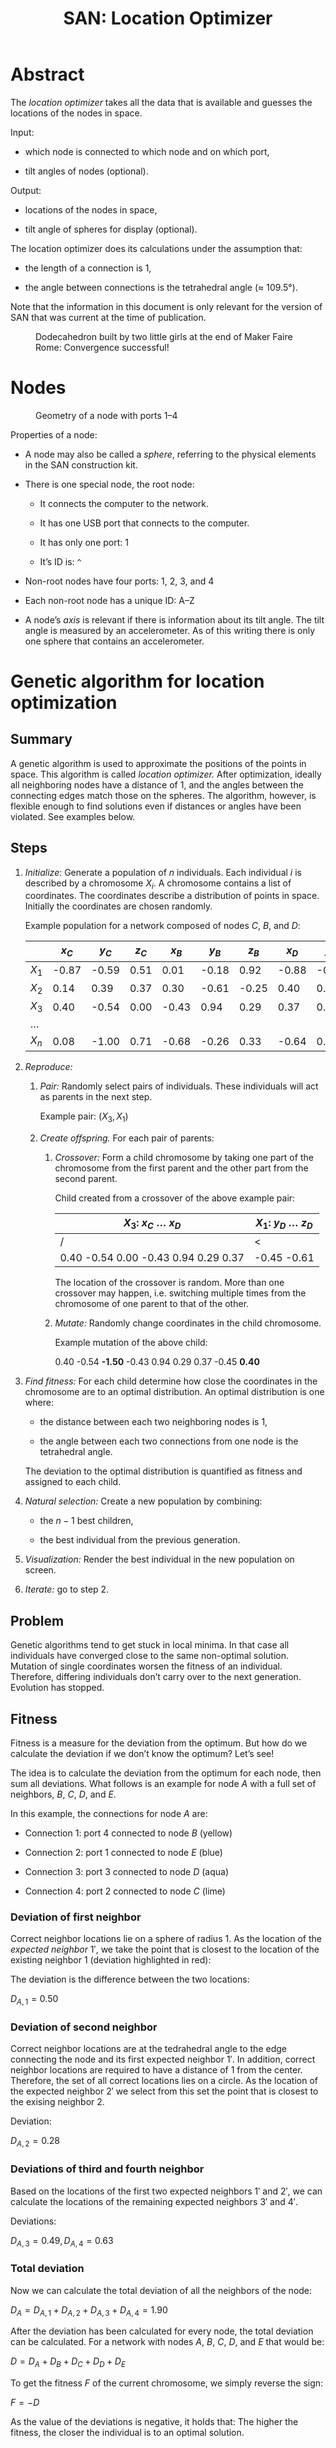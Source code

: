 #+HTML_HEAD: <style>img{max-width:100%}.figure-number{display:none}</style>

#+TITLE: SAN: Location Optimizer

* Abstract

The /location optimizer/ takes all the data that is available and
guesses the locations of the nodes in space.

Input:

- which node is connected to which node and on which port,

- tilt angles of nodes (optional).

Output:

- locations of the nodes in space,

- tilt angle of spheres for display (optional).

The location optimizer does its calculations under the assumption
that:

- the length of a connection is 1,

- the angle between connections is the tetrahedral angle (≈ 109.5°).

Note that the information in this document is only relevant for the
version of SAN that was current at the time of publication.

  #+CAPTION: Dodecahedron built by two little girls at the end of Maker Faire Rome: Convergence successful!
  [[./images/Maker-Faire-Rome-2018.jpg]]

* Nodes

  #+CAPTION: Geometry of a node with ports 1–4
  [[./images/geometry.png]]

Properties of a node:

- A node may also be called a /sphere/, referring to the physical
  elements in the SAN construction kit.

- There is one special node, the root node:

  + It connects the computer to the network.

  + It has one USB port that connects to the computer.

  + It has only one port: 1

  + It’s ID is: ~^~

- Non-root nodes have four ports: 1, 2, 3, and 4

- Each non-root node has a unique ID: A–Z

- A node’s /axis/ is relevant if there is information about its tilt
  angle. The tilt angle is measured by an accelerometer. As of this
  writing there is only one sphere that contains an accelerometer.

* Genetic algorithm for location optimization

** Summary

A genetic algorithm is used to approximate the positions of the points
in space. This algorithm is called /location optimizer./ After
optimization, ideally all neighboring nodes have a distance of 1, and
the angles between the connecting edges match those on the
spheres. The algorithm, however, is flexible enough to find solutions
even if distances or angles have been violated. See examples below.

** Steps

1. /Initialize:/ Generate a population of $n$ individuals. Each
   individual $i$ is described by a chromosome $X_i$. A chromosome
   contains a list of coordinates. The coordinates describe a
   distribution of points in space. Initially the coordinates are
   chosen randomly.

   Example population for a network composed of nodes $C$, $B$, and
   $D$:

   |       | $x_C$ | $y_C$ | $z_C$ | $x_B$ | $y_B$ | $z_B$ | $x_D$ | $y_D$ | $z_D$ |
   |-------+-------+-------+-------+-------+-------+-------+-------+-------+-------|
   | $X_1$ | -0.87 | -0.59 |  0.51 |  0.01 | -0.18 |  0.92 | -0.88 | -0.45 | -0.61 |
   | $X_2$ |  0.14 |  0.39 |  0.37 |  0.30 | -0.61 | -0.25 |  0.40 |  0.21 |  0.75 |
   | $X_3$ |  0.40 | -0.54 |  0.00 | -0.43 |  0.94 |  0.29 |  0.37 |  0.76 | -0.74 |
   | …     |       |       |       |       |       |       |       |       |       |
   | $X_n$ |  0.08 | -1.00 |  0.71 | -0.68 | -0.26 |  0.33 | -0.64 |  0.94 |  0.95 |

2. /Reproduce:/

   1. /Pair:/ Randomly select pairs of individuals. These individuals
      will act as parents in the next step.

      Example pair: $(X_3, X_1)$

   2. /Create offspring./ For each pair of parents:

      1. /Crossover:/ Form a child chromosome by taking one part of
         the chromosome from the first parent and the other part from
         the second parent.

         Child created from a crossover of the above example pair:

         | $X_3$: $x_C$ … $x_D$                 | $X_1$: $y_D$ … $z_D$ |
         |--------------------------------------+----------------------|
         | /                                    | <                    |
         | 0.40 -0.54 0.00 -0.43 0.94 0.29 0.37 | -0.45 -0.61          |

         The location of the crossover is random. More than one
         crossover may happen, i.e. switching multiple times from the
         chromosome of one parent to that of the other.

      2. /Mutate:/ Randomly change coordinates in the child
         chromosome.

         Example mutation of the above child:

         0.40 -0.54 *-1.50* -0.43 0.94 0.29 0.37 -0.45 *0.40*

3. /Find fitness:/ For each child determine how close the coordinates
   in the chromosome are to an optimal distribution. An optimal
   distribution is one where:

   - the distance between each two neighboring nodes is 1,

   - the angle between each two connections from one node is the
     tetrahedral angle.

   The deviation to the optimal distribution is quantified as fitness
   and assigned to each child.

4. /Natural selection:/ Create a new population by combining:

   - the $n - 1$ best children,

   - the best individual from the previous generation.

5. /Visualization:/ Render the best individual in the new population
   on screen.

6. /Iterate:/ go to step 2.

** Problem

Genetic algorithms tend to get stuck in local minima. In that case all
individuals have converged close to the same non-optimal
solution. Mutation of single coordinates worsen the fitness of an
individual. Therefore, differing individuals don’t carry over to the
next generation. Evolution has stopped.

** Fitness

Fitness is a measure for the deviation from the optimum. But how do we
calculate the deviation if we don’t know the optimum? Let’s see!

The idea is to calculate the deviation from the optimum for each node,
then sum all deviations. What follows is an example for node $A$ with
a full set of neighbors, $B$, $C$, $D$, and $E$.

[[./images/fitness.png]]

In this example, the connections for node $A$ are:

- Connection 1: port 4 connected to node $B$ (yellow)

- Connection 2: port 1 connected to node $E$ (blue)

- Connection 3: port 3 connected to node $D$ (aqua)

- Connection 4: port 2 connected to node $C$ (lime)

*** Deviation of first neighbor

Correct neighbor locations lie on a sphere of radius 1. As the
location of the /expected neighbor/ $1'$, we take the point that is
closest to the location of the existing neighbor $1$ (deviation
highlighted in red):

[[./images/fitness-1.png]]

The deviation is the difference between the two locations:

$D_{A,1} = 0.50$

*** Deviation of second neighbor

Correct neighbor locations are at the tedrahedral angle to the edge
connecting the node and its first expected neighbor $1'$. In addition,
correct neighbor locations are required to have a distance of 1 from
the center. Therefore, the set of all correct locations lies on a
circle. As the location of the expected neighbor $2'$ we select from
this set the point that is closest to the exising neighbor $2$.

[[./images/fitness-2.png]]

Deviation:

$D_{A,2} = 0.28$

*** Deviations of third and fourth neighbor

Based on the locations of the first two expected neighbors $1'$ and
$2'$, we can calculate the locations of the remaining expected
neighbors $3'$ and $4'$.

[[./images/fitness-3-4.png]]

Deviations:

$D_{A,3} = 0.49, D_{A,4} = 0.63$

*** Total deviation

Now we can calculate the total deviation of all the neighbors of the
node:

$D_A = D_{A,1} + D_{A,2} + D_{A,3} + D_{A,4} = 1.90$

After the deviation has been calculated for every node, the total
deviation can be calculated. For a network with nodes $A$, $B$, $C$,
$D$, and $E$ that would be:

$D = D_A + D_B + D_C + D_D + D_E$

To get the fitness $F$ of the current chromosome, we simply reverse
the sign:

$F = -D$

As the value of the deviations is negative, it holds that: The higher
the fitness, the closer the individual is to an optimal solution.

*** Note about the positions of the third and fourth neighbor

Note that for calculating the positions of connections 3 and 4, the
position of the ports is relevant. Take a look at the following two
structures. They are not identical!

[[./images/1-4-structure-comparison.png]]

** Alternative fitness proposal

The following proposal creates the fitness based on the sum of
independent terms. The terms may possibly be multiplied by
weights. With the first two terms, this fitness has been used as cost
function in David’s [[https://github.com/davidblitz/san-optimizer][San-Optimizer]] based on the gradient descend
algorithm.

*** Distance

\begin{equation}
F_D = \sum_{n=1}^N (l_n^2 - 1)^2
\end{equation}

Where:

- $N$: number of all edges

- $l_n$: length of edge $n$

$1$ is the expected distance.

*** Angle

\begin{equation}
F_A = \sum_{n=1}^N \sum_{i=1}^{I_n} \sum_{j=1\\j≠i}^{I_n} (\vec{v}_{n,i}
⋅ \vec{v}_{n,j} + ⅓)^2
\end{equation}

Where:

- $N$: number of nodes

- $I_n$: number of neighbors attached to node number $n$

- $v_{n,i}$: vector connecting node number $n$ to neighbor number $i$

$-⅓$ is the cosine of the required tedrahedral angle.

Note that the vectors are not normalized. Nevertheless optimization
works in David’s implementation.

*** Chirality

\begin{equation}
F_C =
    \sum_{n=1}^L ((\vec{v_1} × \vec{v_2}) ⋅ \vec{v_3} -
    cos(\frac{π}{2} - \frac{1}{2} arccos(-⅓)))^2 + \\
    \sum_{n=1}^R ((\vec{v_1} × \vec{v_2}) ⋅ \vec{v_3} -
    cos(\frac{π}{2} + \frac{1}{2} arccos(-⅓)))^2
\end{equation}

Where:

- $L$: number of nodes with left handed chirality

- $R$: number of nodes with right handed chirality

- $v_{n,i}$: normalized vector connecting node number $n$ to its
  neighbor number $i$

Only nodes with at least three neighbors are included. The other nodes
don’t have chirality.

*** Total fitness

The total fitness is:

\begin{equation}
F = -(w_D F_D + w_A F_A + w_C F_C)
\end{equation}

Where $w_i$ are weights.

* Simulation

Assembling the structure can be simulated. This is useful for testing
the location optimizer without the physical construction kit.

Setup:

1. Install Node.js and the Yarn package manager.

2. Clone the SAN repository from: [[https://github.com/feklee/san/]]

3. Install all necessary dependencies and build the frontend (on
   Windows call ~rollup.cmd~ instead of ~rollup~):

   #+BEGIN_SRC shell
   $ cd webapp
   $ yarn install
   $ ./node_modules/.bin/rollup --config
   #+END_SRC

4. Start the simulation:

   #+BEGIN_SRC shell
   yarn start simulate
   #+END_SRC
   
5. Open the SAN web app: http://localhost:8080

   [[./images/webapp-with-no-node.png]]

   To navigate in 3D in the canvas on the left side, use the mouse.

6. Go back to the command line and connect a node to the root node:

   #+BEGIN_SRC text
   +^1C1
   #+END_SRC

   This connects port ~C1~ (port 1 on node C) with ~^1~ (port 1 on the
   root node). The result is immediately visible in the web app.

   [[./images/webapp-with-one-node.png]]

   On the top right side you see an adjacency matrix. The numbers in
   the matrix refer to the connected ports. On the bottom right side
   you see a log of the information that the webapp receives from the
   structure. Each line begins with a timestamp. The circle on the
   right means that there is no information about a tilt angle for the
   connected node.

7. Add additional nodes:

   #+BEGIN_SRC text
   +C2B1
   +B3D4
   #+END_SRC

   This connects ~B3~ (port 3 on node B) to ~C2~ and ~D4~ to ~B3~.

   [[./images/webapp-with-three-nodes.png]]

* Experimentation

For experimentation, custom locations may be assigned to nodes.

1. Open the SAN web app.

2. Make sure that you see the network that you want to work with.

3. Open your browser’s JavaScript console.

4. Stop the location optimizer:

   #+BEGIN_SRC js
   locationOptimizer.stop();
   #+END_SRC

5. Assign the locations, for example:

   #+BEGIN_SRC js
   locationOptimizer.setLocations({
       A: [0, 0, 0],
       B: [1, 0, 0],
       C: [1, 1, 0],
       D: [0, 1, 0]
   });
   #+END_SRC

6. Optionally, update the locations in the location optimizer and
   resume optimization:

   #+BEGIN_SRC js
   locationOptimizer.update();
   locationOptimizer.run();
   #+END_SRC

   Caution: If your locations cannot compete with the locations in the
   current population, you will not see them in the next
   generation. They will disappear immediately.

* Examples

** 1:1

Just two nodes are connected.

*** Input

Simulation:

#+BEGIN_SRC text
+^1A1
+A2B1
#+END_SRC

[[./images/1-1-input.png]]

Adjacency matrix (numbers are ports): [[./data/1-1-adjacency.tsv][1-1-adjacency.tsv]]

*** Example solution 

[[./images/1-1.png]]

Coordinates: [[./data/1-1-coordinates.tsv][1-1-coordinates.tsv]]

** 1:4

One node has all of its four neighbors connected.

*** Input

Simulation:

#+BEGIN_SRC text
+^1B2
+B1A1
+A2C1
+A3D1
+A4E1
#+END_SRC

[[./images/1-4-input.png]]

Adjacency matrix (numbers are ports): [[./data/1-4-adjacency.tsv][1-4-adjacency.tsv]]

*** Example solution 

[[./images/1-4.png]]

Coordinates: [[./data/1-4-coordinates.tsv][1-4-coordinates.tsv]]

** Hexagon

This is the smallest loop that can be built without violating the
tetrahedral angles.

*** Input

Simulation:

#+BEGIN_SRC text
+^1A1
+A2B1
+B2C1
+C2D1
+D2E1
+E2F1
+F2A3
#+END_SRC

[[./images/hexagon-input.png]]

Adjacency matrix (numbers are ports): [[./data/hexagon-adjacency.tsv][hexagon-adjacency.tsv]]

*** Example solution

[[./images/hexagon.png]]

Coordinates: [[./data/hexagon-coordinates.tsv][hexagon-coordinates.tsv]]

** Pentagon

Note that the interior angles of a pentagon are 108°. That is close to
but not identical to the tetrahedral angle of 109.5°. Nevertheless the
algorithm is able to approximate a solution. Even for nodes connected
in a triangle it finds a solution!

*** Input

Simulation:

#+BEGIN_SRC text
+^1A1
+A2B1
+B2C1
+C2D1
+D2E1
+E2A3
#+END_SRC

[[./images/pentagon-input.png]]

Adjacency matrix (numbers are ports): [[./data/pentagon-adjacency.tsv][pentagon-adjacency.tsv]]

*** Example solution

[[./images/pentagon.png]]

Coordinates: [[./data/pentagon-coordinates.tsv][pentagon-coordinates.tsv]]

** Dodecahedron

The dodecahedron consists of twelve pentagon sufaces. There are 20
unknown edges, i.e. nodes in the network. This means 60 variables have
to be found.

*** Input

Simulation:

#+BEGIN_SRC text
+^1A4
+A1B2
+A2E1
+A3F1
+B1C2
+B3H1
+C1D2
+C3J1
+D1E2
+D3L1
+E3N1
+F2O2
+F3G3
+G1P1
+G2H2
+H3I3
+I1Q1
+I2J2
+J3K3
+K1R1
+K2L2
+L3M3
+M1S1
+M2N2
+N3O3
+O1T1
+P2T3
+P3Q2
+Q3R2
+R3S2
+S3T2
#+END_SRC

[[./images/dodecahedron-input.png]]

Adjacency matrix (numbers are ports): [[./data/dodecahedron-adjacency.tsv][dodecahedron-adjacency.tsv]]

*** Example solution

[[./images/dodecahedron.png]]

Coordinates: [[./data/dodecahedron-coordinates.tsv][dodecahedron-coordinates.tsv]]

*** Example bad solution

In most runs, at least nine out of ten times, the genetic algorithm
does not find a good solution. It gets stuck in a local minimum.

[[./images/dodecahedron-failure.png]]

** Dodecahedron with tilt angles

Tilt angles provide additional information. The idea is to reduce the
space of unknown variables from 60 to 40, thereby making it easier to
find a solution. On the other hand, calculation of fitness is more
cumbersome and, at least in the current implementation, more time
consuming.

Results have been mixed. In fact it looks like convergence now is
almost unachievable.

Another purpose for tilt information is to get a more accurate
represantation of what the user actually built. Without tilt
information, for example, the displayed structure may be upside down
compared to what the user sees sitting on the table.

*** Input

Simulation (~/A92~ sets the tilt angle of node $A$ to 92°):

#+BEGIN_SRC text
+^1A4
+A1B2
+A2E1
+A3F1
+B1C2
+B3H1
+C1D2
+C3J1
+D1E2
+D3L1
+E3N1
+F2O2
+F3G3
+G1P1
+G2H2
+H3I3
+I1Q1
+I2J2
+J3K3
+K1R1
+K2L2
+L3M3
+M1S1
+M2N2
+N3O3
+O1T1
+P2T3
+P3Q2
+Q3R2
+R3S2
+S3T2
/A92
/B92
/C92
/D92
/E92
/F107
/G73
/H107
/I73
/J107
/K73
/L107
/M73
/N107
/O73
/P135
/Q135
/R135
/S135
/T135
#+END_SRC
